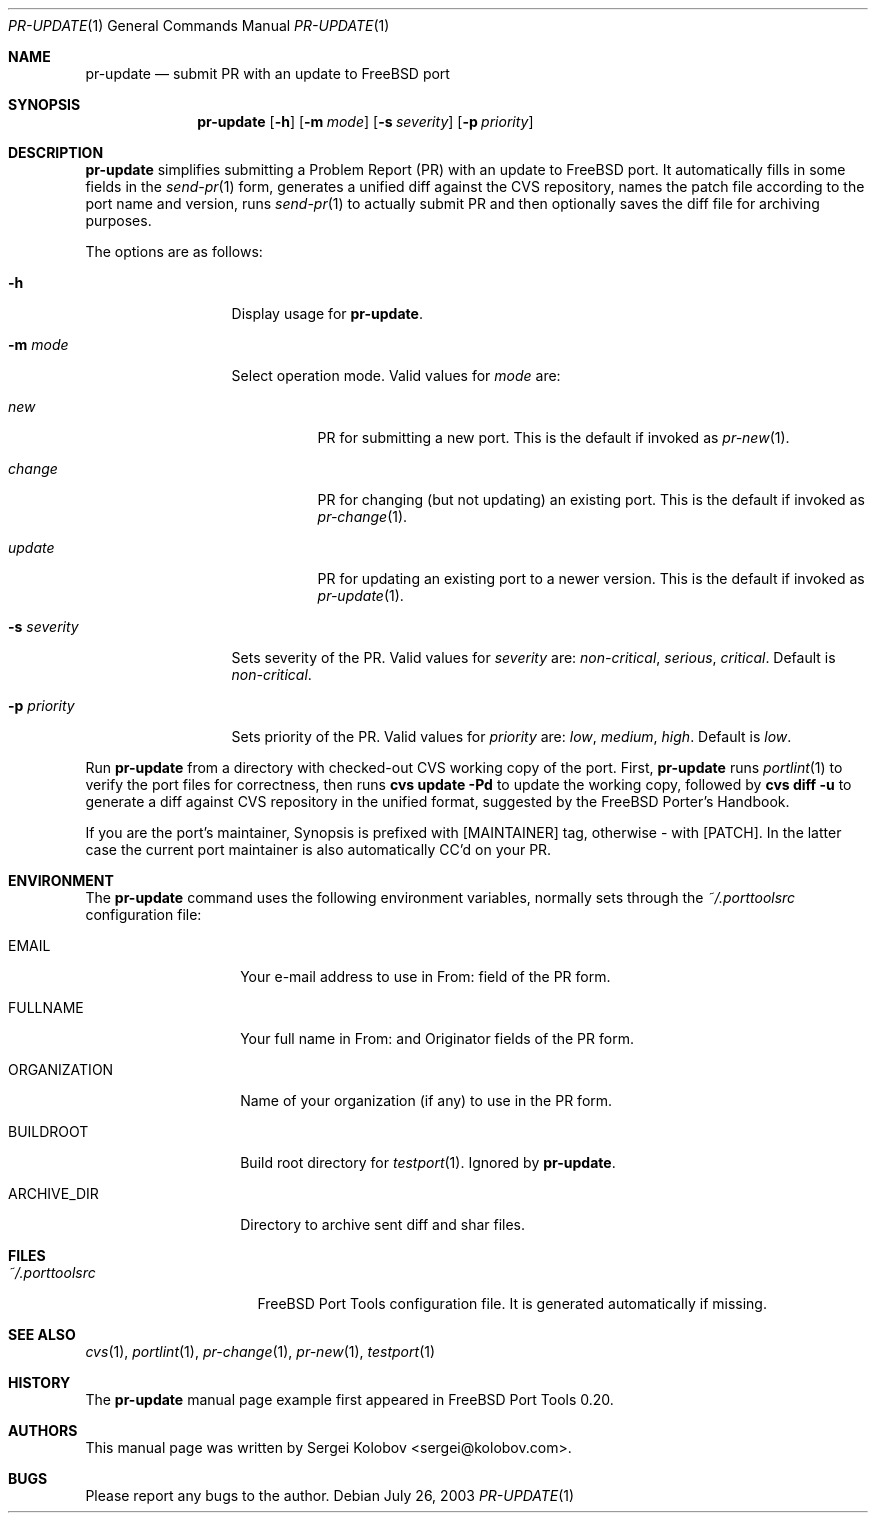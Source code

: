 .\" Copyright (c) 2003, Sergei Kolobov
.\" All rights reserved.
.\"
.\" Redistribution and use in source and binary forms, with or without
.\" modification, are permitted provided that the following conditions
.\" are met:
.\" 1. Redistributions of source code must retain the above copyright
.\"    notice, this list of conditions and the following disclaimer.
.\" 2. Redistributions in binary form must reproduce the above copyright
.\"    notice, this list of conditions and the following disclaimer in the
.\"    documentation and/or other materials provided with the distribution.
.\"
.\" THIS SOFTWARE IS PROVIDED BY THE AUTHOR AND CONTRIBUTORS ``AS IS'' AND
.\" ANY EXPRESS OR IMPLIED WARRANTIES, INCLUDING, BUT NOT LIMITED TO, THE
.\" IMPLIED WARRANTIES OF MERCHANTABILITY AND FITNESS FOR A PARTICULAR PURPOSE
.\" ARE DISCLAIMED.  IN NO EVENT SHALL THE AUTHOR OR CONTRIBUTORS BE LIABLE
.\" FOR ANY DIRECT, INDIRECT, INCIDENTAL, SPECIAL, EXEMPLARY, OR CONSEQUENTIAL
.\" DAMAGES (INCLUDING, BUT NOT LIMITED TO, PROCUREMENT OF SUBSTITUTE GOODS
.\" OR SERVICES; LOSS OF USE, DATA, OR PROFITS; OR BUSINESS INTERRUPTION)
.\" HOWEVER CAUSED AND ON ANY THEORY OF LIABILITY, WHETHER IN CONTRACT, STRICT
.\" LIABILITY, OR TORT (INCLUDING NEGLIGENCE OR OTHERWISE) ARISING IN ANY WAY
.\" OUT OF THE USE OF THIS SOFTWARE, EVEN IF ADVISED OF THE POSSIBILITY OF
.\" SUCH DAMAGE.
.\"
.\" $Id$
.\"
.Dd July 26, 2003
.Dt PR-UPDATE 1
.Os
.Sh NAME
.Nm pr-update
.Nd submit PR with an update to FreeBSD port
.Sh SYNOPSIS
.Nm
.Op Fl h
.Op Fl m Ar mode
.Op Fl s Ar severity
.Op Fl p Ar priority
.Sh DESCRIPTION
.Nm
simplifies submitting a Problem Report (PR) 
with an update to FreeBSD port.
It automatically fills in some fields in the 
.Xr send-pr 1
form,
generates a unified diff against the CVS repository,
names the patch file according to the port name and version,
runs 
.Xr send-pr 1
to actually submit PR and then 
optionally saves the diff file for archiving purposes.
.Pp
The options are as follows:
.Bl -tag -width ".Fl s Ar severity"
.It Fl h
Display usage for
.Nm .
.It Fl m Ar mode
Select operation mode.
Valid values for 
.Ar mode 
are:
.Bl -tag -width update
.It Ar new
PR for submitting a new port.
This is the default if invoked as
.Xr pr-new 1 .
.It Ar change
PR for changing (but not updating) an existing port.
This is the default if invoked as
.Xr pr-change 1 .
.It Ar update
PR for updating an existing port to a newer version.
This is the default if invoked as
.Xr pr-update 1 .
.El
.It Fl s Ar severity
Sets severity of the PR.
Valid values for 
.Ar severity 
are:
.Em non-critical ,
.Em serious ,
.Em critical .
Default is 
.Em non-critical .
.It Fl p Ar priority
Sets priority of the PR.
Valid values for 
.Ar priority 
are:
.Em low ,
.Em medium ,
.Em high .
Default is 
.Em low .
.El
.Pp
Run 
.Nm
from a directory with checked-out CVS working copy of the port.
First,
.Nm
runs
.Xr portlint 1
to verify the port files for correctness,
then runs
.Ic "cvs update -Pd"
to update the working copy,
followed by
.Ic "cvs diff -u"
to generate a diff against CVS repository in the unified format,
suggested by the FreeBSD Porter's Handbook.
.Pp
If you are the port's maintainer, Synopsis is prefixed with
.Bq MAINTAINER
tag, otherwise - with 
.Bq PATCH .
In the latter case the current port maintainer 
is also automatically CC'd on your PR.
.Sh ENVIRONMENT
The
.Nm
command uses the following environment variables,
normally sets through the 
.Pa ~/.porttoolsrc
configuration file:
.Bl -tag -width ORGANIZATION
.It Ev EMAIL
Your e-mail address to use in From: field of the PR form.
.It Ev FULLNAME
Your full name in From: and Originator fields of the PR form.
.It Ev ORGANIZATION
Name of your organization (if any) to use in the PR form.
.It Ev BUILDROOT
Build root directory for 
.Xr testport 1 .
Ignored by
.Nm .
.It Ev ARCHIVE_DIR
Directory to archive sent diff and shar files.
.El
.Sh FILES
.Bl -tag -width ".Pa ~/.porttoolsrc" -compact
.It Pa ~/.porttoolsrc
FreeBSD Port Tools configuration file.
It is generated automatically if missing.
.El
.Sh SEE ALSO
.Xr cvs 1 ,
.Xr portlint 1 ,
.Xr pr-change 1 ,
.Xr pr-new 1 ,
.Xr testport 1
.Sh HISTORY
The
.Nm
manual page example first appeared in FreeBSD Port Tools 0.20.
.Sh AUTHORS
This manual page was written by
.An Sergei Kolobov Aq sergei@kolobov.com .
.Sh BUGS
Please report any bugs to the author.
